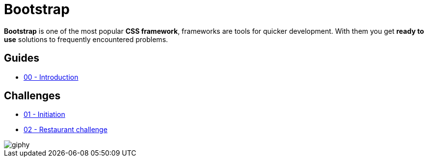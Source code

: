 = Bootstrap

*Bootstrap* is one of the most popular *CSS framework*, frameworks are tools for
quicker development. With them you get *ready to use* solutions to frequently
encountered problems.


== Guides

* https://tinyurl.com/y2njfrc3[00 - Introduction]


== Challenges

* link:./initiation.adoc[01 - Initiation]
* link:./restaurant.adoc[02 - Restaurant challenge]


image::https://media.giphy.com/media/xT5LMONMQcJyUmXAg8/giphy.gif[]
